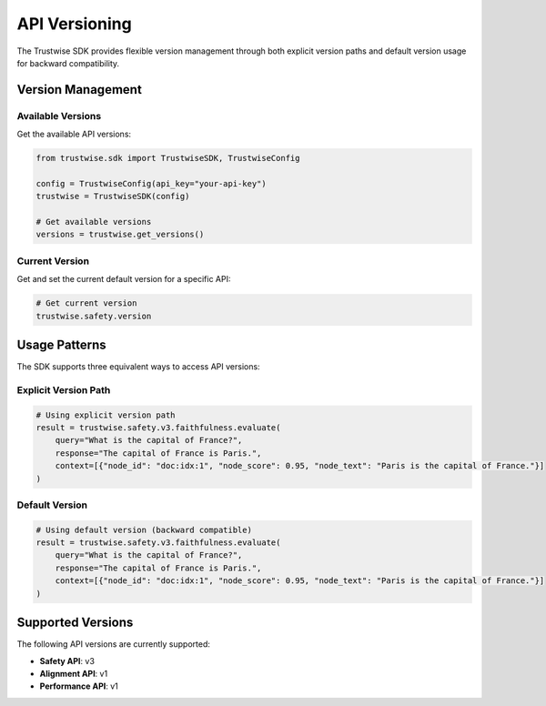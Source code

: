 API Versioning
==============

The Trustwise SDK provides flexible version management through both explicit version paths and default version usage for backward compatibility.

Version Management
------------------

Available Versions
~~~~~~~~~~~~~~~~~~

Get the available API versions:

.. code-block:: python

    from trustwise.sdk import TrustwiseSDK, TrustwiseConfig

    config = TrustwiseConfig(api_key="your-api-key")
    trustwise = TrustwiseSDK(config)

    # Get available versions
    versions = trustwise.get_versions()

Current Version
~~~~~~~~~~~~~~~~~~~~~

Get and set the current default version for a specific API:

.. code-block:: python

    # Get current version
    trustwise.safety.version

Usage Patterns
--------------

The SDK supports three equivalent ways to access API versions:

Explicit Version Path
~~~~~~~~~~~~~~~~~~~~~

.. code-block:: python

    # Using explicit version path
    result = trustwise.safety.v3.faithfulness.evaluate(
        query="What is the capital of France?",
        response="The capital of France is Paris.",
        context=[{"node_id": "doc:idx:1", "node_score": 0.95, "node_text": "Paris is the capital of France."}]
    )

Default Version
~~~~~~~~~~~~~~~

.. code-block:: python

    # Using default version (backward compatible)
    result = trustwise.safety.v3.faithfulness.evaluate(
        query="What is the capital of France?",
        response="The capital of France is Paris.",
        context=[{"node_id": "doc:idx:1", "node_score": 0.95, "node_text": "Paris is the capital of France."}]
    )

Supported Versions
------------------

The following API versions are currently supported:

- **Safety API**: v3
- **Alignment API**: v1
- **Performance API**: v1 